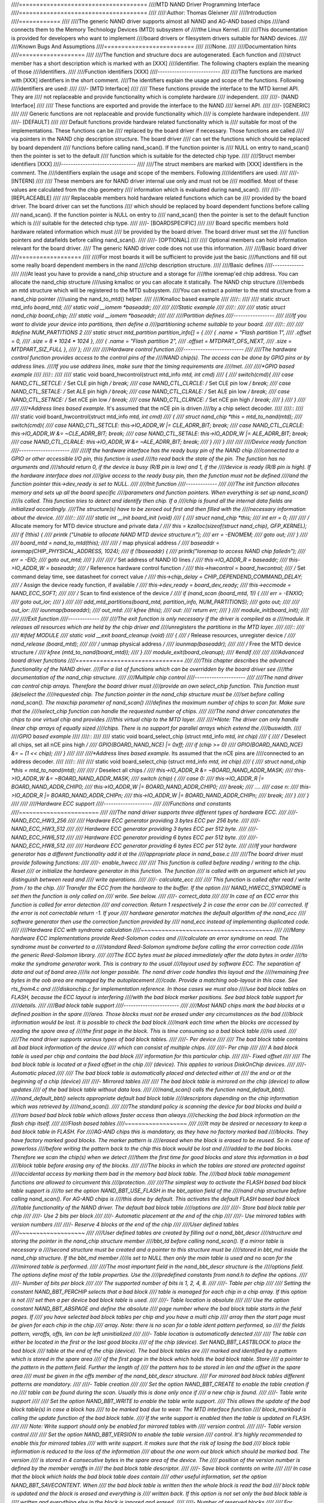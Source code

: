 ////=====================================
////MTD NAND Driver Programming Interface
////=====================================
////
////:Author: Thomas Gleixner
////
////Introduction
////============
////
////The generic NAND driver supports almost all NAND and AG-AND based chips
////and connects them to the Memory Technology Devices (MTD) subsystem of
////the Linux Kernel.
////
////This documentation is provided for developers who want to implement
////board drivers or filesystem drivers suitable for NAND devices.
////
////Known Bugs And Assumptions
////==========================
////
////None.
////
////Documentation hints
////===================
////
////The function and structure docs are autogenerated. Each function and
////struct member has a short description which is marked with an [XXX]
////identifier. The following chapters explain the meaning of those
////identifiers.
////
////Function identifiers [XXX]
////--------------------------
////
////The functions are marked with [XXX] identifiers in the short comment.
////The identifiers explain the usage and scope of the functions. Following
////identifiers are used:
////
////-  [MTD Interface]
////
////   These functions provide the interface to the MTD kernel API. They are
////   not replaceable and provide functionality which is complete hardware
////   independent.
////
////-  [NAND Interface]
////
////   These functions are exported and provide the interface to the NAND
////   kernel API.
////
////-  [GENERIC]
////
////   Generic functions are not replaceable and provide functionality which
////   is complete hardware independent.
////
////-  [DEFAULT]
////
////   Default functions provide hardware related functionality which is
////   suitable for most of the implementations. These functions can be
////   replaced by the board driver if necessary. Those functions are called
////   via pointers in the NAND chip description structure. The board driver
////   can set the functions which should be replaced by board dependent
////   functions before calling nand_scan(). If the function pointer is
////   NULL on entry to nand_scan() then the pointer is set to the default
////   function which is suitable for the detected chip type.
////
////Struct member identifiers [XXX]
////-------------------------------
////
////The struct members are marked with [XXX] identifiers in the comment. The
////identifiers explain the usage and scope of the members. Following
////identifiers are used:
////
////-  [INTERN]
////
////   These members are for NAND driver internal use only and must not be
////   modified. Most of these values are calculated from the chip geometry
////   information which is evaluated during nand_scan().
////
////-  [REPLACEABLE]
////
////   Replaceable members hold hardware related functions which can be
////   provided by the board driver. The board driver can set the functions
////   which should be replaced by board dependent functions before calling
////   nand_scan(). If the function pointer is NULL on entry to
////   nand_scan() then the pointer is set to the default function which is
////   suitable for the detected chip type.
////
////-  [BOARDSPECIFIC]
////
////   Board specific members hold hardware related information which must
////   be provided by the board driver. The board driver must set the
////   function pointers and datafields before calling nand_scan().
////
////-  [OPTIONAL]
////
////   Optional members can hold information relevant for the board driver.
////   The generic NAND driver code does not use this information.
////
////Basic board driver
////==================
////
////For most boards it will be sufficient to provide just the basic
////functions and fill out some really board dependent members in the nand
////chip description structure.
////
////Basic defines
////-------------
////
////At least you have to provide a nand_chip structure and a storage for
////the ioremap'ed chip address. You can allocate the nand_chip structure
////using kmalloc or you can allocate it statically. The NAND chip structure
////embeds an mtd structure which will be registered to the MTD subsystem.
////You can extract a pointer to the mtd structure from a nand_chip pointer
////using the nand_to_mtd() helper.
////
////Kmalloc based example
////
////::
////
////    static struct mtd_info *board_mtd;
////    static void __iomem *baseaddr;
////
////
////Static example
////
////::
////
////    static struct nand_chip board_chip;
////    static void __iomem *baseaddr;
////
////
////Partition defines
////-----------------
////
////If you want to divide your device into partitions, then define a
////partitioning scheme suitable to your board.
////
////::
////
////    #define NUM_PARTITIONS 2
////    static struct mtd_partition partition_info[] = {
////        { .name = "Flash partition 1",
////          .offset =  0,
////          .size =    8 * 1024 * 1024 },
////        { .name = "Flash partition 2",
////          .offset =  MTDPART_OFS_NEXT,
////          .size =    MTDPART_SIZ_FULL },
////    };
////
////
////Hardware control function
////-------------------------
////
////The hardware control function provides access to the control pins of the
////NAND chip(s). The access can be done by GPIO pins or by address lines.
////If you use address lines, make sure that the timing requirements are
////met.
////
////*GPIO based example*
////
////::
////
////    static void board_hwcontrol(struct mtd_info *mtd, int cmd)
////    {
////        switch(cmd){
////            case NAND_CTL_SETCLE: /* Set CLE pin high */ break;
////            case NAND_CTL_CLRCLE: /* Set CLE pin low */ break;
////            case NAND_CTL_SETALE: /* Set ALE pin high */ break;
////            case NAND_CTL_CLRALE: /* Set ALE pin low */ break;
////            case NAND_CTL_SETNCE: /* Set nCE pin low */ break;
////            case NAND_CTL_CLRNCE: /* Set nCE pin high */ break;
////        }
////    }
////
////
////*Address lines based example.* It's assumed that the nCE pin is driven
////by a chip select decoder.
////
////::
////
////    static void board_hwcontrol(struct mtd_info *mtd, int cmd)
////    {
////        struct nand_chip *this = mtd_to_nand(mtd);
////        switch(cmd){
////            case NAND_CTL_SETCLE: this->IO_ADDR_W |= CLE_ADRR_BIT;  break;
////            case NAND_CTL_CLRCLE: this->IO_ADDR_W &= ~CLE_ADRR_BIT; break;
////            case NAND_CTL_SETALE: this->IO_ADDR_W |= ALE_ADRR_BIT;  break;
////            case NAND_CTL_CLRALE: this->IO_ADDR_W &= ~ALE_ADRR_BIT; break;
////        }
////    }
////
////
////Device ready function
////---------------------
////
////If the hardware interface has the ready busy pin of the NAND chip
////connected to a GPIO or other accessible I/O pin, this function is used
////to read back the state of the pin. The function has no arguments and
////should return 0, if the device is busy (R/B pin is low) and 1, if the
////device is ready (R/B pin is high). If the hardware interface does not
////give access to the ready busy pin, then the function must not be defined
////and the function pointer this->dev_ready is set to NULL.
////
////Init function
////-------------
////
////The init function allocates memory and sets up all the board specific
////parameters and function pointers. When everything is set up nand_scan()
////is called. This function tries to detect and identify then chip. If a
////chip is found all the internal data fields are initialized accordingly.
////The structure(s) have to be zeroed out first and then filled with the
////necessary information about the device.
////
////::
////
////    static int __init board_init (void)
////    {
////        struct nand_chip *this;
////        int err = 0;
////
////        /* Allocate memory for MTD device structure and private data */
////        this = kzalloc(sizeof(struct nand_chip), GFP_KERNEL);
////        if (!this) {
////            printk ("Unable to allocate NAND MTD device structure.\n");
////            err = -ENOMEM;
////            goto out;
////        }
////
////        board_mtd = nand_to_mtd(this);
////
////        /* map physical address */
////        baseaddr = ioremap(CHIP_PHYSICAL_ADDRESS, 1024);
////        if (!baseaddr) {
////            printk("Ioremap to access NAND chip failed\n");
////            err = -EIO;
////            goto out_mtd;
////        }
////
////        /* Set address of NAND IO lines */
////        this->IO_ADDR_R = baseaddr;
////        this->IO_ADDR_W = baseaddr;
////        /* Reference hardware control function */
////        this->hwcontrol = board_hwcontrol;
////        /* Set command delay time, see datasheet for correct value */
////        this->chip_delay = CHIP_DEPENDEND_COMMAND_DELAY;
////        /* Assign the device ready function, if available */
////        this->dev_ready = board_dev_ready;
////        this->eccmode = NAND_ECC_SOFT;
////
////        /* Scan to find existence of the device */
////        if (nand_scan (board_mtd, 1)) {
////            err = -ENXIO;
////            goto out_ior;
////        }
////
////        add_mtd_partitions(board_mtd, partition_info, NUM_PARTITIONS);
////        goto out;
////
////    out_ior:
////        iounmap(baseaddr);
////    out_mtd:
////        kfree (this);
////    out:
////        return err;
////    }
////    module_init(board_init);
////
////
////Exit function
////-------------
////
////The exit function is only necessary if the driver is compiled as a
////module. It releases all resources which are held by the chip driver and
////unregisters the partitions in the MTD layer.
////
////::
////
////    #ifdef MODULE
////    static void __exit board_cleanup (void)
////    {
////        /* Release resources, unregister device */
////        nand_release (board_mtd);
////
////        /* unmap physical address */
////        iounmap(baseaddr);
////
////        /* Free the MTD device structure */
////        kfree (mtd_to_nand(board_mtd));
////    }
////    module_exit(board_cleanup);
////    #endif
////
////
////Advanced board driver functions
////===============================
////
////This chapter describes the advanced functionality of the NAND driver.
////For a list of functions which can be overridden by the board driver see
////the documentation of the nand_chip structure.
////
////Multiple chip control
////---------------------
////
////The nand driver can control chip arrays. Therefore the board driver must
////provide an own select_chip function. This function must (de)select the
////requested chip. The function pointer in the nand_chip structure must be
////set before calling nand_scan(). The maxchip parameter of nand_scan()
////defines the maximum number of chips to scan for. Make sure that the
////select_chip function can handle the requested number of chips.
////
////The nand driver concatenates the chips to one virtual chip and provides
////this virtual chip to the MTD layer.
////
////*Note: The driver can only handle linear chip arrays of equally sized
////chips. There is no support for parallel arrays which extend the
////buswidth.*
////
////*GPIO based example*
////
////::
////
////    static void board_select_chip (struct mtd_info *mtd, int chip)
////    {
////        /* Deselect all chips, set all nCE pins high */
////        GPIO(BOARD_NAND_NCE) |= 0xff;
////        if (chip >= 0)
////            GPIO(BOARD_NAND_NCE) &= ~ (1 << chip);
////    }
////
////
////*Address lines based example.* Its assumed that the nCE pins are
////connected to an address decoder.
////
////::
////
////    static void board_select_chip (struct mtd_info *mtd, int chip)
////    {
////        struct nand_chip *this = mtd_to_nand(mtd);
////
////        /* Deselect all chips */
////        this->IO_ADDR_R &= ~BOARD_NAND_ADDR_MASK;
////        this->IO_ADDR_W &= ~BOARD_NAND_ADDR_MASK;
////        switch (chip) {
////        case 0:
////            this->IO_ADDR_R |= BOARD_NAND_ADDR_CHIP0;
////            this->IO_ADDR_W |= BOARD_NAND_ADDR_CHIP0;
////            break;
////        ....
////        case n:
////            this->IO_ADDR_R |= BOARD_NAND_ADDR_CHIPn;
////            this->IO_ADDR_W |= BOARD_NAND_ADDR_CHIPn;
////            break;
////        }
////    }
////
////
////Hardware ECC support
////--------------------
////
////Functions and constants
////~~~~~~~~~~~~~~~~~~~~~~~
////
////The nand driver supports three different types of hardware ECC.
////
////-  NAND_ECC_HW3_256
////
////   Hardware ECC generator providing 3 bytes ECC per 256 byte.
////
////-  NAND_ECC_HW3_512
////
////   Hardware ECC generator providing 3 bytes ECC per 512 byte.
////
////-  NAND_ECC_HW6_512
////
////   Hardware ECC generator providing 6 bytes ECC per 512 byte.
////
////-  NAND_ECC_HW8_512
////
////   Hardware ECC generator providing 6 bytes ECC per 512 byte.
////
////If your hardware generator has a different functionality add it at the
////appropriate place in nand_base.c
////
////The board driver must provide following functions:
////
////-  enable_hwecc
////
////   This function is called before reading / writing to the chip. Reset
////   or initialize the hardware generator in this function. The function
////   is called with an argument which let you distinguish between read and
////   write operations.
////
////-  calculate_ecc
////
////   This function is called after read / write from / to the chip.
////   Transfer the ECC from the hardware to the buffer. If the option
////   NAND_HWECC_SYNDROME is set then the function is only called on
////   write. See below.
////
////-  correct_data
////
////   In case of an ECC error this function is called for error detection
////   and correction. Return 1 respectively 2 in case the error can be
////   corrected. If the error is not correctable return -1. If your
////   hardware generator matches the default algorithm of the nand_ecc
////   software generator then use the correction function provided by
////   nand_ecc instead of implementing duplicated code.
////
////Hardware ECC with syndrome calculation
////~~~~~~~~~~~~~~~~~~~~~~~~~~~~~~~~~~~~~~
////
////Many hardware ECC implementations provide Reed-Solomon codes and
////calculate an error syndrome on read. The syndrome must be converted to a
////standard Reed-Solomon syndrome before calling the error correction code
////in the generic Reed-Solomon library.
////
////The ECC bytes must be placed immediately after the data bytes in order
////to make the syndrome generator work. This is contrary to the usual
////layout used by software ECC. The separation of data and out of band area
////is not longer possible. The nand driver code handles this layout and the
////remaining free bytes in the oob area are managed by the autoplacement
////code. Provide a matching oob-layout in this case. See rts_from4.c and
////diskonchip.c for implementation reference. In those cases we must also
////use bad block tables on FLASH, because the ECC layout is interfering
////with the bad block marker positions. See bad block table support for
////details.
////
////Bad block table support
////-----------------------
////
////Most NAND chips mark the bad blocks at a defined position in the spare
////area. Those blocks must not be erased under any circumstances as the bad
////block information would be lost. It is possible to check the bad block
////mark each time when the blocks are accessed by reading the spare area of
////the first page in the block. This is time consuming so a bad block table
////is used.
////
////The nand driver supports various types of bad block tables.
////
////-  Per device
////
////   The bad block table contains all bad block information of the device
////   which can consist of multiple chips.
////
////-  Per chip
////
////   A bad block table is used per chip and contains the bad block
////   information for this particular chip.
////
////-  Fixed offset
////
////   The bad block table is located at a fixed offset in the chip
////   (device). This applies to various DiskOnChip devices.
////
////-  Automatic placed
////
////   The bad block table is automatically placed and detected either at
////   the end or at the beginning of a chip (device)
////
////-  Mirrored tables
////
////   The bad block table is mirrored on the chip (device) to allow updates
////   of the bad block table without data loss.
////
////nand_scan() calls the function nand_default_bbt().
////nand_default_bbt() selects appropriate default bad block table
////descriptors depending on the chip information which was retrieved by
////nand_scan().
////
////The standard policy is scanning the device for bad blocks and build a
////ram based bad block table which allows faster access than always
////checking the bad block information on the flash chip itself.
////
////Flash based tables
////~~~~~~~~~~~~~~~~~~
////
////It may be desired or necessary to keep a bad block table in FLASH. For
////AG-AND chips this is mandatory, as they have no factory marked bad
////blocks. They have factory marked good blocks. The marker pattern is
////erased when the block is erased to be reused. So in case of powerloss
////before writing the pattern back to the chip this block would be lost and
////added to the bad blocks. Therefore we scan the chip(s) when we detect
////them the first time for good blocks and store this information in a bad
////block table before erasing any of the blocks.
////
////The blocks in which the tables are stored are protected against
////accidental access by marking them bad in the memory bad block table. The
////bad block table management functions are allowed to circumvent this
////protection.
////
////The simplest way to activate the FLASH based bad block table support is
////to set the option NAND_BBT_USE_FLASH in the bbt_option field of the
////nand chip structure before calling nand_scan(). For AG-AND chips is
////this done by default. This activates the default FLASH based bad block
////table functionality of the NAND driver. The default bad block table
////options are
////
////-  Store bad block table per chip
////
////-  Use 2 bits per block
////
////-  Automatic placement at the end of the chip
////
////-  Use mirrored tables with version numbers
////
////-  Reserve 4 blocks at the end of the chip
////
////User defined tables
////~~~~~~~~~~~~~~~~~~~
////
////User defined tables are created by filling out a nand_bbt_descr
////structure and storing the pointer in the nand_chip structure member
////bbt_td before calling nand_scan(). If a mirror table is necessary a
////second structure must be created and a pointer to this structure must be
////stored in bbt_md inside the nand_chip structure. If the bbt_md member
////is set to NULL then only the main table is used and no scan for the
////mirrored table is performed.
////
////The most important field in the nand_bbt_descr structure is the
////options field. The options define most of the table properties. Use the
////predefined constants from nand.h to define the options.
////
////-  Number of bits per block
////
////   The supported number of bits is 1, 2, 4, 8.
////
////-  Table per chip
////
////   Setting the constant NAND_BBT_PERCHIP selects that a bad block
////   table is managed for each chip in a chip array. If this option is not
////   set then a per device bad block table is used.
////
////-  Table location is absolute
////
////   Use the option constant NAND_BBT_ABSPAGE and define the absolute
////   page number where the bad block table starts in the field pages. If
////   you have selected bad block tables per chip and you have a multi chip
////   array then the start page must be given for each chip in the chip
////   array. Note: there is no scan for a table ident pattern performed, so
////   the fields pattern, veroffs, offs, len can be left uninitialized
////
////-  Table location is automatically detected
////
////   The table can either be located in the first or the last good blocks
////   of the chip (device). Set NAND_BBT_LASTBLOCK to place the bad block
////   table at the end of the chip (device). The bad block tables are
////   marked and identified by a pattern which is stored in the spare area
////   of the first page in the block which holds the bad block table. Store
////   a pointer to the pattern in the pattern field. Further the length of
////   the pattern has to be stored in len and the offset in the spare area
////   must be given in the offs member of the nand_bbt_descr structure.
////   For mirrored bad block tables different patterns are mandatory.
////
////-  Table creation
////
////   Set the option NAND_BBT_CREATE to enable the table creation if no
////   table can be found during the scan. Usually this is done only once if
////   a new chip is found.
////
////-  Table write support
////
////   Set the option NAND_BBT_WRITE to enable the table write support.
////   This allows the update of the bad block table(s) in case a block has
////   to be marked bad due to wear. The MTD interface function
////   block_markbad is calling the update function of the bad block table.
////   If the write support is enabled then the table is updated on FLASH.
////
////   Note: Write support should only be enabled for mirrored tables with
////   version control.
////
////-  Table version control
////
////   Set the option NAND_BBT_VERSION to enable the table version
////   control. It's highly recommended to enable this for mirrored tables
////   with write support. It makes sure that the risk of losing the bad
////   block table information is reduced to the loss of the information
////   about the one worn out block which should be marked bad. The version
////   is stored in 4 consecutive bytes in the spare area of the device. The
////   position of the version number is defined by the member veroffs in
////   the bad block table descriptor.
////
////-  Save block contents on write
////
////   In case that the block which holds the bad block table does contain
////   other useful information, set the option NAND_BBT_SAVECONTENT. When
////   the bad block table is written then the whole block is read the bad
////   block table is updated and the block is erased and everything is
////   written back. If this option is not set only the bad block table is
////   written and everything else in the block is ignored and erased.
////
////-  Number of reserved blocks
////
////   For automatic placement some blocks must be reserved for bad block
////   table storage. The number of reserved blocks is defined in the
////   maxblocks member of the bad block table description structure.
////   Reserving 4 blocks for mirrored tables should be a reasonable number.
////   This also limits the number of blocks which are scanned for the bad
////   block table ident pattern.
////
////Spare area (auto)placement
////--------------------------
////
////The nand driver implements different possibilities for placement of
////filesystem data in the spare area,
////
////-  Placement defined by fs driver
////
////-  Automatic placement
////
////The default placement function is automatic placement. The nand driver
////has built in default placement schemes for the various chiptypes. If due
////to hardware ECC functionality the default placement does not fit then
////the board driver can provide a own placement scheme.
////
////File system drivers can provide a own placement scheme which is used
////instead of the default placement scheme.
////
////Placement schemes are defined by a nand_oobinfo structure
////
////::
////
////    struct nand_oobinfo {
////        int useecc;
////        int eccbytes;
////        int eccpos[24];
////        int oobfree[8][2];
////    };
////
////
////-  useecc
////
////   The useecc member controls the ecc and placement function. The header
////   file include/mtd/mtd-abi.h contains constants to select ecc and
////   placement. MTD_NANDECC_OFF switches off the ecc complete. This is
////   not recommended and available for testing and diagnosis only.
////   MTD_NANDECC_PLACE selects caller defined placement,
////   MTD_NANDECC_AUTOPLACE selects automatic placement.
////
////-  eccbytes
////
////   The eccbytes member defines the number of ecc bytes per page.
////
////-  eccpos
////
////   The eccpos array holds the byte offsets in the spare area where the
////   ecc codes are placed.
////
////-  oobfree
////
////   The oobfree array defines the areas in the spare area which can be
////   used for automatic placement. The information is given in the format
////   {offset, size}. offset defines the start of the usable area, size the
////   length in bytes. More than one area can be defined. The list is
////   terminated by an {0, 0} entry.
////
////Placement defined by fs driver
////~~~~~~~~~~~~~~~~~~~~~~~~~~~~~~
////
////The calling function provides a pointer to a nand_oobinfo structure
////which defines the ecc placement. For writes the caller must provide a
////spare area buffer along with the data buffer. The spare area buffer size
////is (number of pages) \* (size of spare area). For reads the buffer size
////is (number of pages) \* ((size of spare area) + (number of ecc steps per
////page) \* sizeof (int)). The driver stores the result of the ecc check
////for each tuple in the spare buffer. The storage sequence is::
////
////	<spare data page 0><ecc result 0>...<ecc result n>
////
////	...
////
////	<spare data page n><ecc result 0>...<ecc result n>
////
////This is a legacy mode used by YAFFS1.
////
////If the spare area buffer is NULL then only the ECC placement is done
////according to the given scheme in the nand_oobinfo structure.
////
////Automatic placement
////~~~~~~~~~~~~~~~~~~~
////
////Automatic placement uses the built in defaults to place the ecc bytes in
////the spare area. If filesystem data have to be stored / read into the
////spare area then the calling function must provide a buffer. The buffer
////size per page is determined by the oobfree array in the nand_oobinfo
////structure.
////
////If the spare area buffer is NULL then only the ECC placement is done
////according to the default builtin scheme.
////
////Spare area autoplacement default schemes
////----------------------------------------
////
////256 byte pagesize
////~~~~~~~~~~~~~~~~~
////
////======== ================== ===================================================
////Offset   Content            Comment
////======== ================== ===================================================
////0x00     ECC byte 0         Error correction code byte 0
////0x01     ECC byte 1         Error correction code byte 1
////0x02     ECC byte 2         Error correction code byte 2
////0x03     Autoplace 0
////0x04     Autoplace 1
////0x05     Bad block marker   If any bit in this byte is zero, then this
////			    block is bad. This applies only to the first
////			    page in a block. In the remaining pages this
////			    byte is reserved
////0x06     Autoplace 2
////0x07     Autoplace 3
////======== ================== ===================================================
////
////512 byte pagesize
////~~~~~~~~~~~~~~~~~
////
////
////============= ================== ==============================================
////Offset        Content            Comment
////============= ================== ==============================================
////0x00          ECC byte 0         Error correction code byte 0 of the lower
////				 256 Byte data in this page
////0x01          ECC byte 1         Error correction code byte 1 of the lower
////				 256 Bytes of data in this page
////0x02          ECC byte 2         Error correction code byte 2 of the lower
////				 256 Bytes of data in this page
////0x03          ECC byte 3         Error correction code byte 0 of the upper
////				 256 Bytes of data in this page
////0x04          reserved           reserved
////0x05          Bad block marker   If any bit in this byte is zero, then this
////				 block is bad. This applies only to the first
////				 page in a block. In the remaining pages this
////				 byte is reserved
////0x06          ECC byte 4         Error correction code byte 1 of the upper
////				 256 Bytes of data in this page
////0x07          ECC byte 5         Error correction code byte 2 of the upper
////				 256 Bytes of data in this page
////0x08 - 0x0F   Autoplace 0 - 7
////============= ================== ==============================================
////
////2048 byte pagesize
////~~~~~~~~~~~~~~~~~~
////
////=========== ================== ================================================
////Offset      Content            Comment
////=========== ================== ================================================
////0x00        Bad block marker   If any bit in this byte is zero, then this block
////			       is bad. This applies only to the first page in a
////			       block. In the remaining pages this byte is
////			       reserved
////0x01        Reserved           Reserved
////0x02-0x27   Autoplace 0 - 37
////0x28        ECC byte 0         Error correction code byte 0 of the first
////			       256 Byte data in this page
////0x29        ECC byte 1         Error correction code byte 1 of the first
////			       256 Bytes of data in this page
////0x2A        ECC byte 2         Error correction code byte 2 of the first
////			       256 Bytes data in this page
////0x2B        ECC byte 3         Error correction code byte 0 of the second
////			       256 Bytes of data in this page
////0x2C        ECC byte 4         Error correction code byte 1 of the second
////			       256 Bytes of data in this page
////0x2D        ECC byte 5         Error correction code byte 2 of the second
////			       256 Bytes of data in this page
////0x2E        ECC byte 6         Error correction code byte 0 of the third
////			       256 Bytes of data in this page
////0x2F        ECC byte 7         Error correction code byte 1 of the third
////			       256 Bytes of data in this page
////0x30        ECC byte 8         Error correction code byte 2 of the third
////			       256 Bytes of data in this page
////0x31        ECC byte 9         Error correction code byte 0 of the fourth
////			       256 Bytes of data in this page
////0x32        ECC byte 10        Error correction code byte 1 of the fourth
////			       256 Bytes of data in this page
////0x33        ECC byte 11        Error correction code byte 2 of the fourth
////			       256 Bytes of data in this page
////0x34        ECC byte 12        Error correction code byte 0 of the fifth
////			       256 Bytes of data in this page
////0x35        ECC byte 13        Error correction code byte 1 of the fifth
////			       256 Bytes of data in this page
////0x36        ECC byte 14        Error correction code byte 2 of the fifth
////			       256 Bytes of data in this page
////0x37        ECC byte 15        Error correction code byte 0 of the sixth
////			       256 Bytes of data in this page
////0x38        ECC byte 16        Error correction code byte 1 of the sixth
////			       256 Bytes of data in this page
////0x39        ECC byte 17        Error correction code byte 2 of the sixth
////			       256 Bytes of data in this page
////0x3A        ECC byte 18        Error correction code byte 0 of the seventh
////			       256 Bytes of data in this page
////0x3B        ECC byte 19        Error correction code byte 1 of the seventh
////			       256 Bytes of data in this page
////0x3C        ECC byte 20        Error correction code byte 2 of the seventh
////			       256 Bytes of data in this page
////0x3D        ECC byte 21        Error correction code byte 0 of the eighth
////			       256 Bytes of data in this page
////0x3E        ECC byte 22        Error correction code byte 1 of the eighth
////			       256 Bytes of data in this page
////0x3F        ECC byte 23        Error correction code byte 2 of the eighth
////			       256 Bytes of data in this page
////=========== ================== ================================================
////
////Filesystem support
////==================
////
////The NAND driver provides all necessary functions for a filesystem via
////the MTD interface.
////
////Filesystems must be aware of the NAND peculiarities and restrictions.
////One major restrictions of NAND Flash is, that you cannot write as often
////as you want to a page. The consecutive writes to a page, before erasing
////it again, are restricted to 1-3 writes, depending on the manufacturers
////specifications. This applies similar to the spare area.
////
////Therefore NAND aware filesystems must either write in page size chunks
////or hold a writebuffer to collect smaller writes until they sum up to
////pagesize. Available NAND aware filesystems: JFFS2, YAFFS.
////
////The spare area usage to store filesystem data is controlled by the spare
////area placement functionality which is described in one of the earlier
////chapters.
////
////Tools
////=====
////
////The MTD project provides a couple of helpful tools to handle NAND Flash.
////
////-  flasherase, flasheraseall: Erase and format FLASH partitions
////
////-  nandwrite: write filesystem images to NAND FLASH
////
////-  nanddump: dump the contents of a NAND FLASH partitions
////
////These tools are aware of the NAND restrictions. Please use those tools
////instead of complaining about errors which are caused by non NAND aware
////access methods.
////
////Constants
////=========
////
////This chapter describes the constants which might be relevant for a
////driver developer.
////
////Chip option constants
////---------------------
////
////Constants for chip id table
////~~~~~~~~~~~~~~~~~~~~~~~~~~~
////
////These constants are defined in nand.h. They are OR-ed together to
////describe the chip functionality::
////
////    /* Buswitdh is 16 bit */
////    #define NAND_BUSWIDTH_16    0x00000002
////    /* Device supports partial programming without padding */
////    #define NAND_NO_PADDING     0x00000004
////    /* Chip has cache program function */
////    #define NAND_CACHEPRG       0x00000008
////    /* Chip has copy back function */
////    #define NAND_COPYBACK       0x00000010
////    /* AND Chip which has 4 banks and a confusing page / block
////     * assignment. See Renesas datasheet for further information */
////    #define NAND_IS_AND     0x00000020
////    /* Chip has a array of 4 pages which can be read without
////     * additional ready /busy waits */
////    #define NAND_4PAGE_ARRAY    0x00000040
////
////
////Constants for runtime options
////~~~~~~~~~~~~~~~~~~~~~~~~~~~~~
////
////These constants are defined in nand.h. They are OR-ed together to
////describe the functionality::
////
////    /* The hw ecc generator provides a syndrome instead a ecc value on read
////     * This can only work if we have the ecc bytes directly behind the
////     * data bytes. Applies for DOC and AG-AND Renesas HW Reed Solomon generators */
////    #define NAND_HWECC_SYNDROME 0x00020000
////
////
////ECC selection constants
////-----------------------
////
////Use these constants to select the ECC algorithm::
////
////    /* No ECC. Usage is not recommended ! */
////    #define NAND_ECC_NONE       0
////    /* Software ECC 3 byte ECC per 256 Byte data */
////    #define NAND_ECC_SOFT       1
////    /* Hardware ECC 3 byte ECC per 256 Byte data */
////    #define NAND_ECC_HW3_256    2
////    /* Hardware ECC 3 byte ECC per 512 Byte data */
////    #define NAND_ECC_HW3_512    3
////    /* Hardware ECC 6 byte ECC per 512 Byte data */
////    #define NAND_ECC_HW6_512    4
////    /* Hardware ECC 6 byte ECC per 512 Byte data */
////    #define NAND_ECC_HW8_512    6
////
////
////Hardware control related constants
////----------------------------------
////
////These constants describe the requested hardware access function when the
////boardspecific hardware control function is called::
////
////    /* Select the chip by setting nCE to low */
////    #define NAND_CTL_SETNCE     1
////    /* Deselect the chip by setting nCE to high */
////    #define NAND_CTL_CLRNCE     2
////    /* Select the command latch by setting CLE to high */
////    #define NAND_CTL_SETCLE     3
////    /* Deselect the command latch by setting CLE to low */
////    #define NAND_CTL_CLRCLE     4
////    /* Select the address latch by setting ALE to high */
////    #define NAND_CTL_SETALE     5
////    /* Deselect the address latch by setting ALE to low */
////    #define NAND_CTL_CLRALE     6
////    /* Set write protection by setting WP to high. Not used! */
////    #define NAND_CTL_SETWP      7
////    /* Clear write protection by setting WP to low. Not used! */
////    #define NAND_CTL_CLRWP      8
////
////
////Bad block table related constants
////---------------------------------
////
////These constants describe the options used for bad block table
////descriptors::
////
////    /* Options for the bad block table descriptors */
////
////    /* The number of bits used per block in the bbt on the device */
////    #define NAND_BBT_NRBITS_MSK 0x0000000F
////    #define NAND_BBT_1BIT       0x00000001
////    #define NAND_BBT_2BIT       0x00000002
////    #define NAND_BBT_4BIT       0x00000004
////    #define NAND_BBT_8BIT       0x00000008
////    /* The bad block table is in the last good block of the device */
////    #define NAND_BBT_LASTBLOCK  0x00000010
////    /* The bbt is at the given page, else we must scan for the bbt */
////    #define NAND_BBT_ABSPAGE    0x00000020
////    /* bbt is stored per chip on multichip devices */
////    #define NAND_BBT_PERCHIP    0x00000080
////    /* bbt has a version counter at offset veroffs */
////    #define NAND_BBT_VERSION    0x00000100
////    /* Create a bbt if none axists */
////    #define NAND_BBT_CREATE     0x00000200
////    /* Write bbt if necessary */
////    #define NAND_BBT_WRITE      0x00001000
////    /* Read and write back block contents when writing bbt */
////    #define NAND_BBT_SAVECONTENT    0x00002000
////
////
////Structures
////==========
////
////This chapter contains the autogenerated documentation of the structures
////which are used in the NAND driver and might be relevant for a driver
////developer. Each struct member has a short description which is marked
////with an [XXX] identifier. See the chapter "Documentation hints" for an
////explanation.
////
////.. kernel-doc:: include/linux/mtd/nand.h
////   :internal:
////
////Public Functions Provided
////=========================
////
////This chapter contains the autogenerated documentation of the NAND kernel
////API functions which are exported. Each function has a short description
////which is marked with an [XXX] identifier. See the chapter "Documentation
////hints" for an explanation.
////
////.. kernel-doc:: drivers/mtd/nand/nand_base.c
////   :export:
////
////.. kernel-doc:: drivers/mtd/nand/nand_ecc.c
////   :export:
////
////Internal Functions Provided
////===========================
////
////This chapter contains the autogenerated documentation of the NAND driver
////internal functions. Each function has a short description which is
////marked with an [XXX] identifier. See the chapter "Documentation hints"
////for an explanation. The functions marked with [DEFAULT] might be
////relevant for a board driver developer.
////
////.. kernel-doc:: drivers/mtd/nand/nand_base.c
////   :internal:
////
////.. kernel-doc:: drivers/mtd/nand/nand_bbt.c
////   :internal:
////
////Credits
////=======
////
////The following people have contributed to the NAND driver:
////
////1. Steven J. Hill\ sjhill@realitydiluted.com
////
////2. David Woodhouse\ dwmw2@infradead.org
////
////3. Thomas Gleixner\ tglx@linutronix.de
////
////A lot of users have provided bugfixes, improvements and helping hands
////for testing. Thanks a lot.
////
////The following people have contributed to this document:
////
////1. Thomas Gleixner\ tglx@linutronix.de
